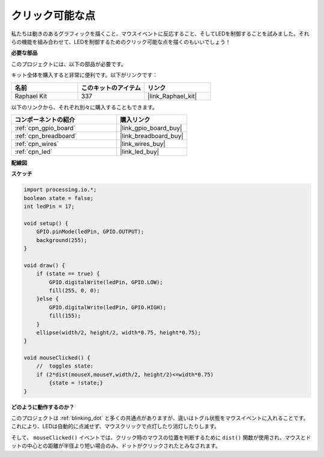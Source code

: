 .. _clickable_dot:

クリック可能な点
==================

私たちは動きのあるグラフィックを描くこと、マウスイベントに反応すること、そしてLEDを制御することを試みました。それらの機能を組み合わせて、LEDを制御するためのクリック可能な点を描くのもいいでしょう！

.. image:: img/clickable_dot_on.png

**必要な部品**

このプロジェクトには、以下の部品が必要です。

キット全体を購入すると非常に便利です。以下がリンクです：

.. list-table::
    :widths: 20 20 20
    :header-rows: 1

    *   - 名前
        - このキットのアイテム
        - リンク
    *   - Raphael Kit
        - 337
        - |link_Raphael_kit|

以下のリンクから、それぞれ別々に購入することもできます。

.. list-table::
    :widths: 30 20
    :header-rows: 1

    *   - コンポーネントの紹介
        - 購入リンク

    *   - :ref:`cpn_gpio_board`
        - |link_gpio_board_buy|
    *   - :ref:`cpn_breadboard`
        - |link_breadboard_buy|
    *   - :ref:`cpn_wires`
        - |link_wires_buy|
    *   - :ref:`cpn_led`
        - |link_led_buy|

**配線図**

.. image:: img/image49.png

**スケッチ**

.. code-block:: arduino

    import processing.io.*; 
    boolean state = false;
    int ledPin = 17;

    void setup() {
        GPIO.pinMode(ledPin, GPIO.OUTPUT);
        background(255);
    }

    void draw() {
        if (state == true) { 
            GPIO.digitalWrite(ledPin, GPIO.LOW);
            fill(255, 0, 0);
        }else { 
            GPIO.digitalWrite(ledPin, GPIO.HIGH);
            fill(155);
        }
        ellipse(width/2, height/2, width*0.75, height*0.75);
    }

    void mouseClicked() {
        //  toggles state:
        if (2*dist(mouseX,mouseY,width/2, height/2)<=width*0.75)
            {state = !state;}
    }

**どのように動作するのか？**

このプロジェクトは :ref:`blinking_dot` と多くの共通点がありますが、違いはトグル状態をマウスイベントに入れることです。
これにより、LEDは自動的に点滅せず、マウスクリックで点灯したり消灯したりします。

そして、 ``mouseClicked()`` イベントでは、クリック時のマウスの位置を判断するために ``dist()`` 関数が使用され、マウスとドットの中心との距離が半径より短い場合のみ、ドットがクリックされたとみなされます。
